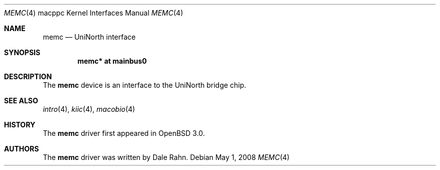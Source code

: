 .\"     $OpenBSD: memc.4,v 1.1 2008/05/01 19:15:01 xsa Exp $
.\"
.\" Copyright (c) 2008 Xavier Santolaria <xsa@openbsd.org>
.\"
.\" Permission to use, copy, modify, and distribute this software for any
.\" purpose with or without fee is hereby granted, provided that the above
.\" copyright notice and this permission notice appear in all copies.
.\"
.\" THE SOFTWARE IS PROVIDED "AS IS" AND THE AUTHOR DISCLAIMS ALL WARRANTIES
.\" WITH REGARD TO THIS SOFTWARE INCLUDING ALL IMPLIED WARRANTIES OF
.\" MERCHANTABILITY AND FITNESS. IN NO EVENT SHALL THE AUTHOR BE LIABLE FOR
.\" ANY SPECIAL, DIRECT, INDIRECT, OR CONSEQUENTIAL DAMAGES OR ANY DAMAGES
.\" WHATSOEVER RESULTING FROM LOSS OF USE, DATA OR PROFITS, WHETHER IN AN
.\" ACTION OF CONTRACT, NEGLIGENCE OR OTHER TORTIOUS ACTION, ARISING OUT OF
.\" OR IN CONNECTION WITH THE USE OR PERFORMANCE OF THIS SOFTWARE.
.\"
.Dd $Mdocdate: May 1 2008 $
.Dt MEMC 4 macppc
.Os
.Sh NAME
.Nm memc
.Nd UniNorth interface
.Sh SYNOPSIS
.Cd "memc* at mainbus0"
.Sh DESCRIPTION
The
.Nm
device is an interface to the UniNorth bridge chip.
.Sh SEE ALSO
.Xr intro 4 ,
.Xr kiic 4 ,
.Xr macobio 4
.Sh HISTORY
The
.Nm
driver first appeared in
.Ox 3.0 .
.Sh AUTHORS
The
.Nm
driver was written by
.An Dale Rahn .
